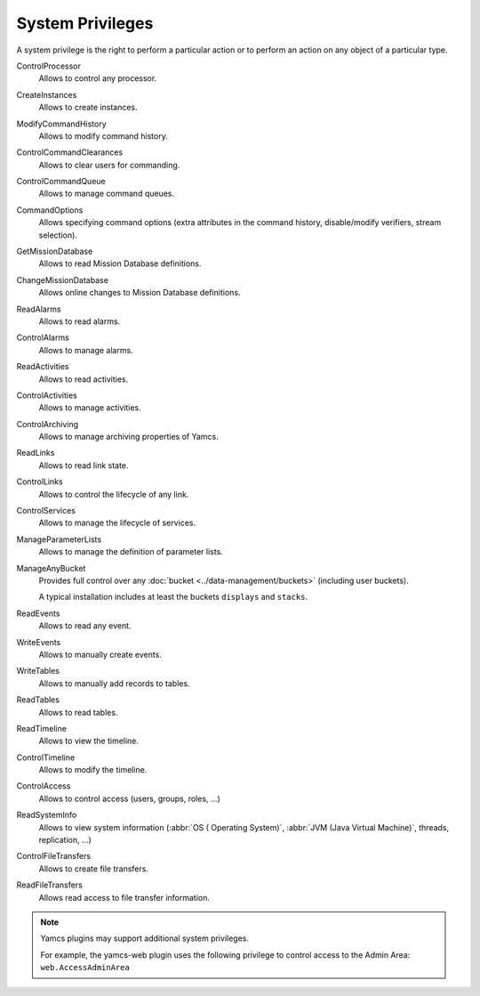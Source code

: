 System Privileges
=================

A system privilege is the right to perform a particular action or to perform an action on any object of a particular type.

ControlProcessor
    Allows to control any processor.

CreateInstances
    Allows to create instances.

ModifyCommandHistory
    Allows to modify command history.

ControlCommandClearances
    Allows to clear users for commanding.

ControlCommandQueue
    Allows to manage command queues.

CommandOptions
    Allows specifying command options (extra attributes in the command history, disable/modify verifiers, stream selection).

GetMissionDatabase
    Allows to read Mission Database definitions.

ChangeMissionDatabase
    Allows online changes to Mission Database definitions.

ReadAlarms
    Allows to read alarms.

ControlAlarms
    Allows to manage alarms.

ReadActivities
    Allows to read activities.

ControlActivities
    Allows to manage activities.

ControlArchiving
    Allows to manage archiving properties of Yamcs.

ReadLinks
    Allows to read link state.

ControlLinks
    Allows to control the lifecycle of any link.

ControlServices
    Allows to manage the lifecycle of services.

ManageParameterLists
    Allows to manage the definition of parameter lists.

ManageAnyBucket
    Provides full control over any :doc:`bucket <../data-management/buckets>` (including user buckets).

    A typical installation includes at least the buckets ``displays`` and ``stacks``.

ReadEvents
    Allows to read any event.

WriteEvents
    Allows to manually create events.

WriteTables
    Allows to manually add records to tables.

ReadTables
    Allows to read tables.

ReadTimeline
    Allows to view the timeline.

ControlTimeline
    Allows to modify the timeline.

ControlAccess
    Allows to control access (users, groups, roles, ...)

ReadSystemInfo
    Allows to view system information (:abbr:`OS ( Operating System)`, :abbr:`JVM (Java Virtual Machine)`, threads, replication, ...)

ControlFileTransfers
    Allows to create file transfers.

ReadFileTransfers
    Allows read access to file transfer information.


.. note::

    Yamcs plugins may support additional system privileges.

    For example, the yamcs-web plugin uses the following privilege to control access to the Admin Area: ``web.AccessAdminArea``
